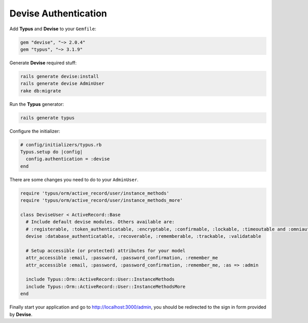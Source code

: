 Devise Authentication
=====================

Add **Typus** and **Devise** to your ``Gemfile``:

.. code-block:: ruby

  gem "devise", "~> 2.0.4"
  gem "typus", "~> 3.1.9"

Generate **Devise** required stuff:

.. code-block:: bash

  rails generate devise:install
  rails generate devise AdminUser
  rake db:migrate

Run the **Typus** generator:

.. code-block:: bash

  rails generate typus

Configure the initializer:

.. code-block:: ruby

    # config/initializers/typus.rb
    Typus.setup do |config|
      config.authentication = :devise
    end

There are some changes you need to do to your ``AdminUser``.

.. code-block:: ruby

  require 'typus/orm/active_record/user/instance_methods'
  require 'typus/orm/active_record/user/instance_methods_more'

  class DeviseUser < ActiveRecord::Base
    # Include default devise modules. Others available are:
    # :registerable, :token_authenticatable, :encryptable, :confirmable, :lockable, :timeoutable and :omniauthable
    devise :database_authenticatable, :recoverable, :rememberable, :trackable, :validatable

    # Setup accessible (or protected) attributes for your model
    attr_accessible :email, :password, :password_confirmation, :remember_me
    attr_accessible :email, :password, :password_confirmation, :remember_me, :as => :admin

    include Typus::Orm::ActiveRecord::User::InstanceMethods
    include Typus::Orm::ActiveRecord::User::InstanceMethodsMore
  end

Finally start your application and go to http://localhost:3000/admin, you should
be redirected to the sign in form provided by **Devise**.
